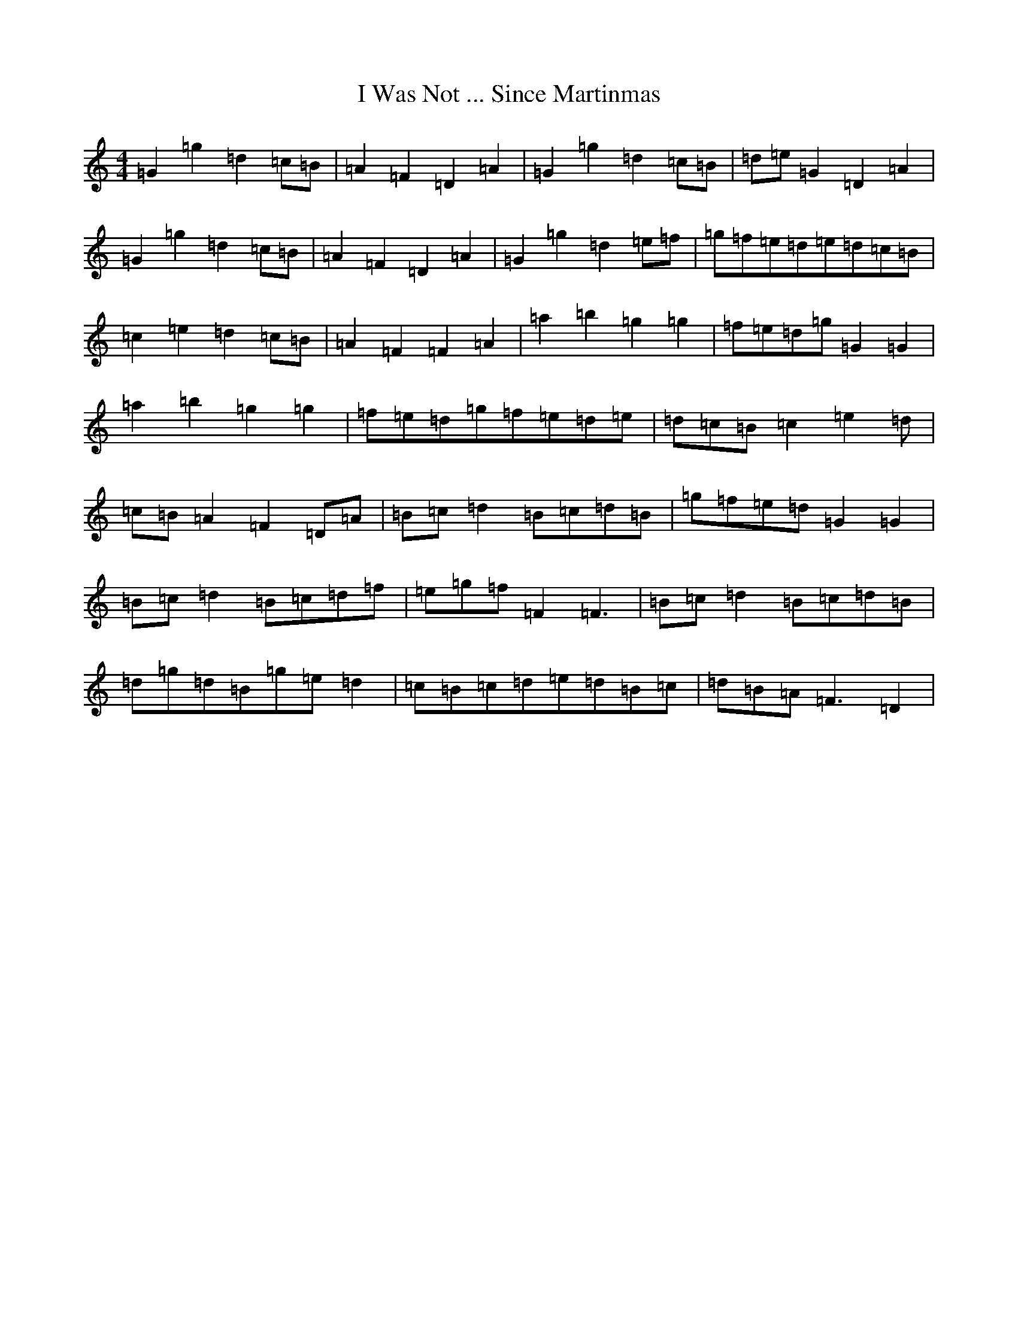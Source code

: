 X: 9721
T: I Was Not ... Since Martinmas
S: https://thesession.org/tunes/2887#setting2887
R: reel
M:4/4
L:1/8
K: C Major
=G2=g2=d2=c=B|=A2=F2=D2=A2|=G2=g2=d2=c=B|=d=e=G2=D2=A2|=G2=g2=d2=c=B|=A2=F2=D2=A2|=G2=g2=d2=e=f|=g=f=e=d=e=d=c=B|=c2=e2=d2=c=B|=A2=F2=F2=A2|=a2=b2=g2=g2|=f=e=d=g=G2=G2|=a2=b2=g2=g2|=f=e=d=g=f=e=d=e|=d=c=B=c2=e2=d|=c=B=A2=F2=D=A|=B=c=d2=B=c=d=B|=g=f=e=d=G2=G2|=B=c=d2=B=c=d=f|=e=g=f=F2=F3|=B=c=d2=B=c=d=B|=d=g=d=B=g=e=d2|=c=B=c=d=e=d=B=c|=d=B=A=F3=D2|